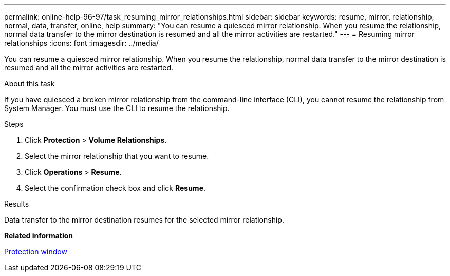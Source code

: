 ---
permalink: online-help-96-97/task_resuming_mirror_relationships.html
sidebar: sidebar
keywords: resume, mirror, relationship, normal, data, transfer, online, help
summary: "You can resume a quiesced mirror relationship. When you resume the relationship, normal data transfer to the mirror destination is resumed and all the mirror activities are restarted."
---
= Resuming mirror relationships
:icons: font
:imagesdir: ../media/

[.lead]
You can resume a quiesced mirror relationship. When you resume the relationship, normal data transfer to the mirror destination is resumed and all the mirror activities are restarted.

.About this task

If you have quiesced a broken mirror relationship from the command-line interface (CLI), you cannot resume the relationship from System Manager. You must use the CLI to resume the relationship.

.Steps

. Click *Protection* > *Volume Relationships*.
. Select the mirror relationship that you want to resume.
. Click *Operations* > *Resume*.
. Select the confirmation check box and click *Resume*.

.Results

Data transfer to the mirror destination resumes for the selected mirror relationship.

*Related information*

xref:reference_protection_window.adoc[Protection window]
